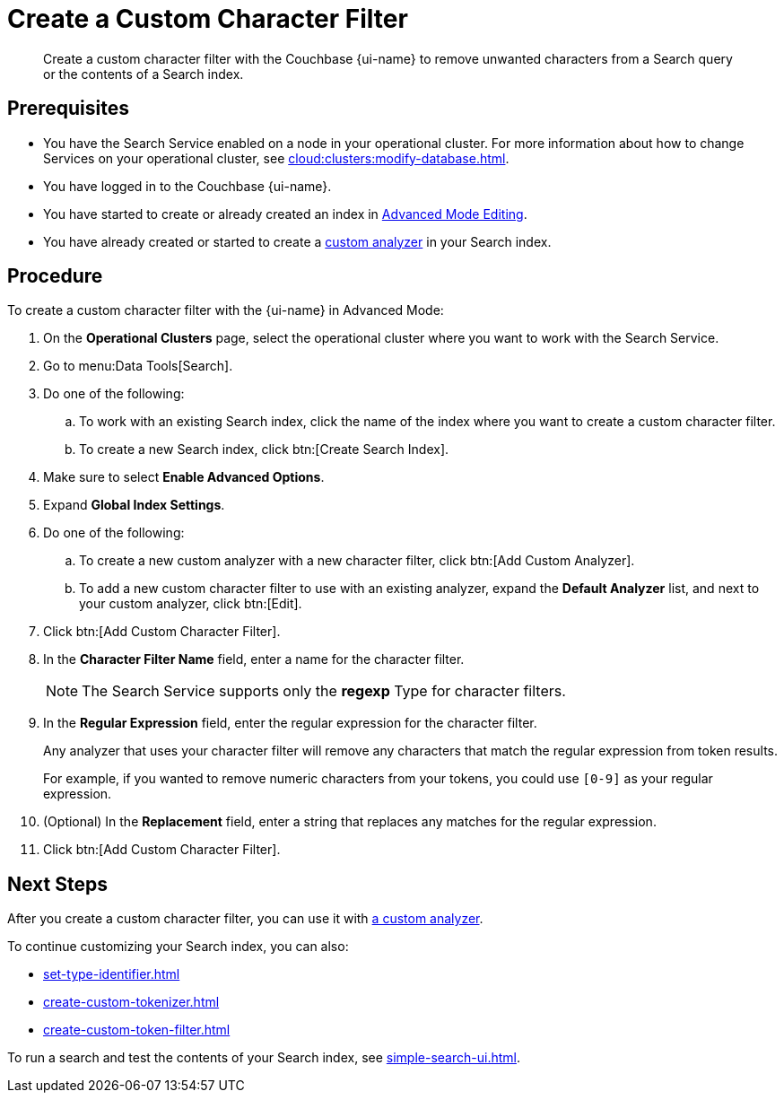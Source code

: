 = Create a Custom Character Filter
:page-topic-type: guide
:page-ui-name: {ui-name}
:page-product-name: {product-name}
:description: Create a custom character filter with the Couchbase {page-ui-name} to remove unwanted characters from a Search query or the contents of a Search index.

[abstract]
{description}

== Prerequisites 

* You have the Search Service enabled on a node in your operational cluster.
For more information about how to change Services on your operational cluster, see xref:cloud:clusters:modify-database.adoc[].
 
* You have logged in to the Couchbase {page-ui-name}. 

* You have started to create or already created an index in xref:create-search-indexes.adoc#advanced-mode[Advanced Mode Editing].

* You have already created or started to create a xref:create-custom-analyzer.adoc[custom analyzer] in your Search index.

== Procedure 

To create a custom character filter with the {page-ui-name} in Advanced Mode:

. On the *Operational Clusters* page, select the operational cluster where you want to work with the Search Service. 
. Go to menu:Data Tools[Search].
. Do one of the following:
.. To work with an existing Search index, click the name of the index where you want to create a custom character filter.
.. To create a new Search index, click btn:[Create Search Index].
. Make sure to select *Enable Advanced Options*.
. Expand *Global Index Settings*.
. Do one of the following: 
.. To create a new custom analyzer with a new character filter, click btn:[Add Custom Analyzer].
.. To add a new custom character filter to use with an existing analyzer, expand the *Default Analyzer* list, and next to your custom analyzer, click btn:[Edit].
. Click btn:[Add Custom Character Filter].
. In the *Character Filter Name* field, enter a name for the character filter.
+
NOTE: The Search Service supports only the *regexp* Type for character filters. 
. In the *Regular Expression* field, enter the regular expression for the character filter.
+
Any analyzer that uses your character filter will remove any characters that match the regular expression from token results.
+
For example, if you wanted to remove numeric characters from your tokens, you could use `[0-9]` as your regular expression.
. (Optional) In the *Replacement* field, enter a string that replaces any matches for the regular expression. 
. Click btn:[Add Custom Character Filter].

== Next Steps

After you create a custom character filter, you can use it with xref:create-custom-analyzer.adoc[a custom analyzer]. 

To continue customizing your Search index, you can also: 

* xref:set-type-identifier.adoc[]
* xref:create-custom-tokenizer.adoc[]
* xref:create-custom-token-filter.adoc[]

To run a search and test the contents of your Search index, see xref:simple-search-ui.adoc[].